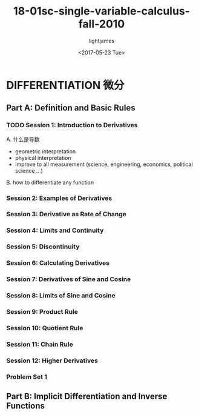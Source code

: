 #+TITLE: 18-01sc-single-variable-calculus-fall-2010
#+AUTHOR: lightjames
#+DATE: <2017-05-23 Tue>

* DIFFERENTIATION 微分

** Part A: Definition and Basic Rules

*** TODO Session 1: Introduction to Derivatives
    A. 什么是导数
      * geometric interpretation
      * physical interpretation
      * improve to all measurement (science, engineering, economics, political science ...)
    B. how to differentiate any function
*** Session 2: Examples of Derivatives

*** Session 3: Derivative as Rate of Change

*** Session 4: Limits and Continuity

*** Session 5: Discontinuity

*** Session 6: Calculating Derivatives

*** Session 7: Derivatives of Sine and Cosine

*** Session 8: Limits of Sine and Cosine

*** Session 9: Product Rule

*** Session 10: Quotient Rule

*** Session 11: Chain Rule

*** Session 12: Higher Derivatives

*** Problem Set 1

** Part B: Implicit Differentiation and Inverse Functions
    
